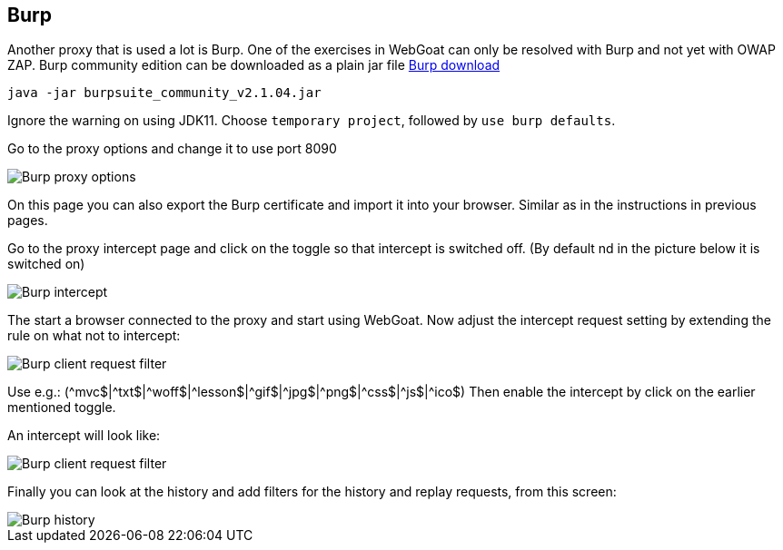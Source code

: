 == Burp

Another proxy that is used a lot is Burp. One of the exercises in WebGoat can only be resolved with Burp and not yet with OWAP ZAP.
Burp community edition can be downloaded as a plain jar file https://portswigger.net/burp/communitydownload[Burp download,window=_blank]

	 java -jar burpsuite_community_v2.1.04.jar
	 
Ignore the warning on using JDK11.
Choose `temporary project`, followed by `use burp defaults`.

Go to the proxy options and change it to use port 8090

image::images/burpproxy.png[Burp proxy options,style="lesson-image"]

On this page you can also export the Burp certificate and import it into your browser. Similar as in the instructions in previous pages.

Go to the proxy intercept page and click on the toggle so that intercept is switched off. (By default nd in the picture below it is switched on)

image::images/burpintercept.png[Burp intercept,style="lesson-image"]

The start a browser connected to the proxy and start using WebGoat.
Now adjust the intercept request setting by extending the rule on what not to intercept:

image::images/burpfilterclient.png[Burp client request filter,style="lesson-image"]

Use e.g.: (\^mvc$|^txt$|\^woff$|^lesson$|\^gif$|^jpg$|\^png$|^css$|\^js$|^ico$)
Then enable the intercept by click on the earlier mentioned toggle.

An intercept will look like:

image::images/burpintercepted.png[Burp client request filter,style="lesson-image"]

Finally you can look at the history and add filters for the history and replay requests, from this screen:

image::images/burpfilter.png[Burp history,style="lesson-image"]
